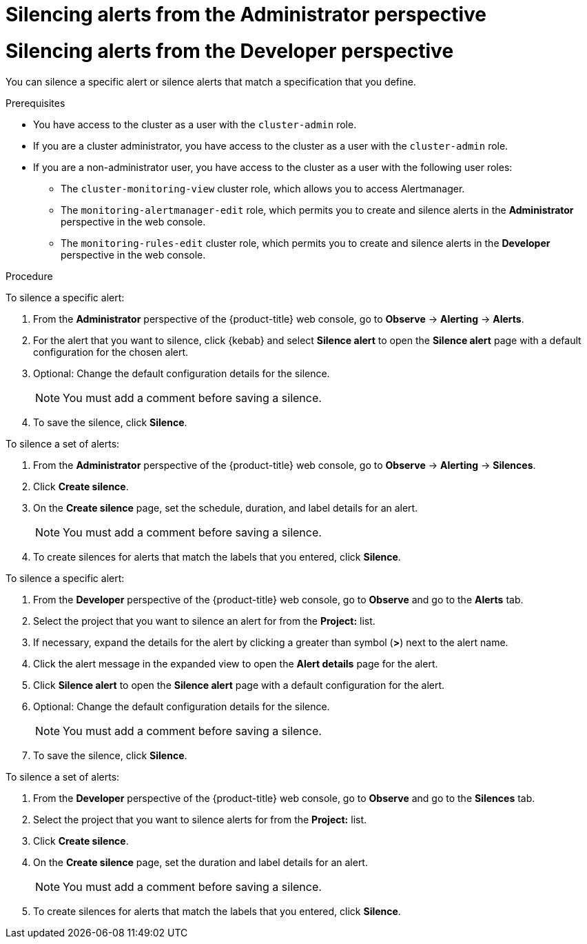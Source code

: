 // Module included in the following assemblies:
//
// * observability/monitoring/managing-alerts.adoc

:_mod-docs-content-type: PROCEDURE

// The ultimate solution DOES NOT NEED separate IDs and titles, it is just needed for now so that the tests will not break

// tag::ADM[]
[id="silencing-alerts-adm_{context}"]
= Silencing alerts from the Administrator perspective
// end::ADM[]

// tag::DEV[]
[id="silencing-alerts-dev_{context}"]
= Silencing alerts from the Developer perspective
// end::DEV[]

You can silence a specific alert or silence alerts that match a specification that you define.

.Prerequisites

// tag::ADM[]
* You have access to the cluster as a user with the `cluster-admin` role.
// end::ADM[]

// tag::DEV[]
ifndef::openshift-dedicated,openshift-rosa[]
* If you are a cluster administrator, you have access to the cluster as a user with the `cluster-admin` role.
endif::openshift-dedicated,openshift-rosa[]
ifdef::openshift-dedicated,openshift-rosa[]
* If you are a cluster administrator, you have access to the cluster as a user with the `dedicated-admin` role.
endif::openshift-dedicated,openshift-rosa[]
* If you are a non-administrator user, you have access to the cluster as a user with the following user roles:
** The `cluster-monitoring-view` cluster role, which allows you to access Alertmanager.
** The `monitoring-alertmanager-edit` role, which permits you to create and silence alerts in the *Administrator* perspective in the web console.
** The `monitoring-rules-edit` cluster role, which permits you to create and silence alerts in the *Developer* perspective in the web console.
// end::DEV[]

.Procedure

// tag::ADM[]
To silence a specific alert:

. From the *Administrator* perspective of the {product-title} web console, go to *Observe* -> *Alerting* -> *Alerts*.

. For the alert that you want to silence, click {kebab} and select *Silence alert* to open the *Silence alert* page with a default configuration for the chosen alert.

. Optional: Change the default configuration details for the silence.
+
[NOTE]
====
You must add a comment before saving a silence.
====

. To save the silence, click *Silence*.

To silence a set of alerts:

. From the *Administrator* perspective of the {product-title} web console, go to *Observe* -> *Alerting* -> *Silences*.

. Click *Create silence*.

. On the *Create silence* page, set the schedule, duration, and label details for an alert.
+
[NOTE]
====
You must add a comment before saving a silence.
====

. To create silences for alerts that match the labels that you entered, click *Silence*.
// end::ADM[]

// tag::DEV[]
To silence a specific alert:

. From the *Developer* perspective of the {product-title} web console, go to *Observe* and go to the *Alerts* tab.

. Select the project that you want to silence an alert for from the *Project:* list.

. If necessary, expand the details for the alert by clicking a greater than symbol (*>*) next to the alert name.

. Click the alert message in the expanded view to open the *Alert details* page for the alert.

. Click *Silence alert* to open the *Silence alert* page with a default configuration for the alert.

. Optional: Change the default configuration details for the silence.
+
[NOTE]
====
You must add a comment before saving a silence.
====

. To save the silence, click *Silence*.

To silence a set of alerts:

. From the *Developer* perspective of the {product-title} web console, go to *Observe* and go to the *Silences* tab.

. Select the project that you want to silence alerts for from the *Project:* list.

. Click *Create silence*.

. On the *Create silence* page, set the duration and label details for an alert.
+
[NOTE]
====
You must add a comment before saving a silence.
====

. To create silences for alerts that match the labels that you entered, click *Silence*.
// end::DEV[]
